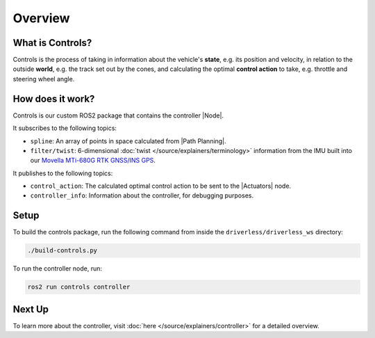 ============
Overview
============

What is Controls?
-----------------

Controls is the process of taking in information about the vehicle's **state**, e.g. its position and velocity, in relation
to the outside **world**, e.g. the track set out by the cones, and calculating the optimal **control action** to take,
e.g. throttle and steering wheel angle.

How does it work?
-----------------

Controls is our custom ROS2 package that contains the controller |Node|.

It subscribes to the following topics:

* ``spline``: An array of points in space calculated from |Path Planning|.
* ``filter/twist``: 6-dimensional :doc:`twist </source/explainers/terminology>` information from the IMU built into our `Movella MTi-680G RTK GNSS/INS GPS <https://www.movella.com/products/sensor-modules/xsens-mti-680g-rtk-gnss-ins>`_.

It publishes to the following topics:

* ``control_action``: The calculated optimal control action to be sent to the |Actuators| node.
* ``controller_info``: Information about the controller, for debugging purposes.

Setup
-----------------
To build the controls package, run the following command from inside the ``driverless/driverless_ws`` directory:

.. code-block:: bash

    ./build-controls.py

To run the controller node, run:

.. code-block:: bash

    ros2 run controls controller

Next Up
-------

To learn more about the controller, visit :doc:`here </source/explainers/controller>` for a detailed overview.
